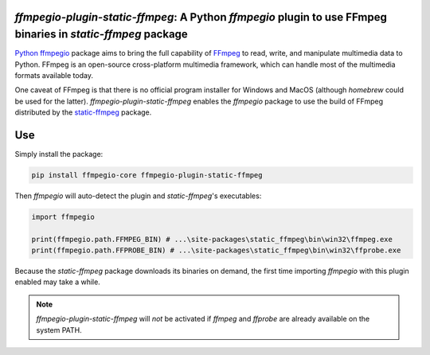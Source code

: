 `ffmpegio-plugin-static-ffmpeg`: A Python `ffmpegio` plugin to use FFmpeg binaries in `static-ffmpeg` package
=============================================================================================================

|pypi| |pypi-status| |pypi-pyvers| |github-license| |github-status|

.. |pypi| image:: https://img.shields.io/pypi/v/ffmpegio-plugin-static-ffmpeg
  :alt: PyPI
.. |pypi-status| image:: https://img.shields.io/pypi/status/ffmpegio-plugin-static-ffmpeg
  :alt: PyPI - Status
.. |pypi-pyvers| image:: https://img.shields.io/pypi/pyversions/ffmpegio-plugin-static-ffmpeg
  :alt: PyPI - Python Version
.. |github-license| image:: https://img.shields.io/github/license/python-ffmpegio/python-ffmpegio-plugin-static-ffmpeg
  :alt: GitHub License
.. |github-status| image:: https://img.shields.io/github/workflow/status/python-ffmpegio/python-ffmpegio-plugin-static-ffmpeg/Run%20Tests
  :alt: GitHub Workflow Status

`Python ffmpegio <https://python-ffmpegio.github.io/python-ffmpegio/>`__ package aims to bring 
the full capability of `FFmpeg <https://ffmpeg.org>`__ to read, write, and manipulate multimedia 
data to Python. FFmpeg is an open-source cross-platform multimedia framework, which can handle 
most of the multimedia formats available today.

One caveat of FFmpeg is that there is no official program installer for Windows and MacOS (although 
`homebrew` could be used for the latter). `ffmpegio-plugin-static-ffmpeg` enables the `ffmpegio` package to 
use the build of FFmpeg distributed by the `static-ffmpeg <https://github.com/zackees/static_ffmpeg>`__ 
package.

Use
===

Simply install the package:

.. code-block:: bash

  pip install ffmpegio-core ffmpegio-plugin-static-ffmpeg

Then `ffmpegio` will auto-detect the plugin and `static-ffmpeg`'s executables:

.. code-block:: python
  
  import ffmpegio

  print(ffmpegio.path.FFMPEG_BIN) # ...\site-packages\static_ffmpeg\bin\win32\ffmpeg.exe
  print(ffmpegio.path.FFPROBE_BIN) # ...\site-packages\static_ffmpeg\bin\win32\ffprobe.exe
  
Because the `static-ffmpeg` package downloads its binaries on demand, the first
time importing `ffmpegio` with this plugin enabled may take a while.

.. note::
  `ffmpegio-plugin-static-ffmpeg` will *not* be activated if `ffmpeg` and `ffprobe` are 
  already available on the system PATH.
